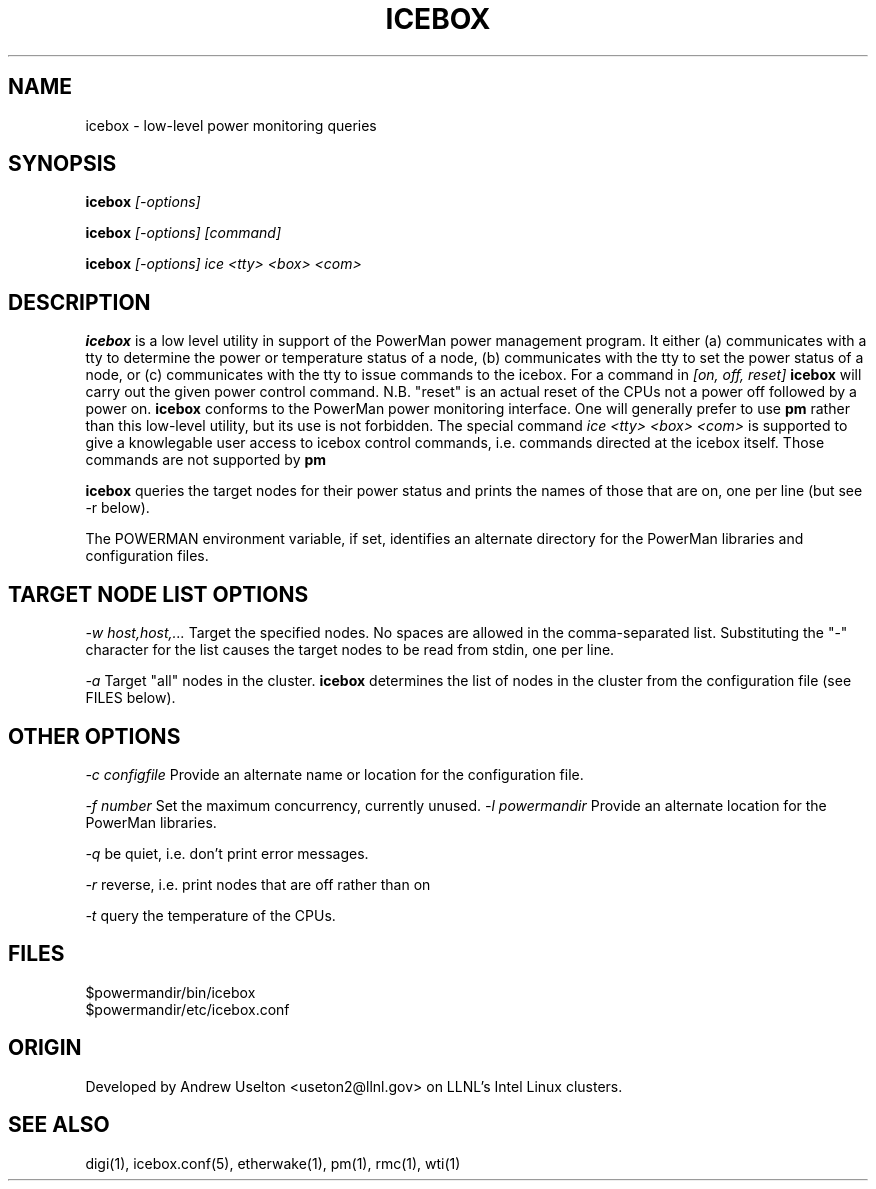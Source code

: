 \." $Id$
.\"
.TH ICEBOX 1 "Release 0.1.5" "LLNL" "ICEBOX"

.SH NAME
icebox \- low-level power monitoring queries

.SH SYNOPSIS
.B icebox
.I "[-options]"
.LP
.B icebox
.I "[-options] [command]"
.LP
.B icebox
.I "[-options] ice <tty> <box> <com>"
.SH DESCRIPTION
.B icebox
is a low level utility in support of the PowerMan power management 
program.  It either (a) communicates with a tty to determine
the power or temperature status of a node, (b) communicates with the 
tty to set the power status of a node, or (c) communicates with 
the tty to issue commands to the icebox.
For a command in 
.I "[on, off, reset]"
.B icebox
will carry out the given power control command.  N.B. "reset" is an actual
reset of the CPUs not a power off followed by a power on.  
.B icebox
conforms to the PowerMan power monitoring interface.  One will generally
prefer to use 
.B pm
rather than this low-level utility, but its use is not forbidden.
The special command 
.I "ice <tty> <box> <com>"
is supported to give a knowlegable user access to icebox control commands, 
i.e. commands directed at the icebox itself.
Those commands are not supported by 
.B pm
.LPOptions are described in TARGET NODE LIST OPTIONS and OTHER OPTIONS below.
.LP
.B icebox
queries the target nodes for their power status and prints the names of 
those that are on, one per line (but see -r below).
.LP
The POWERMAN environment variable, if set, identifies an alternate 
directory for the PowerMan libraries and configuration files.

.SH TARGET NODE LIST OPTIONS
.I "-w host,host,..."
Target the specified nodes.  No spaces are allowed in the comma-separated
list.  Substituting the "-" character for the list causes the target nodes
to be read from stdin, one per line.
.LP
.I "-a"
Target "all" nodes in the cluster.  
.B icebox
determines the list of nodes in the cluster from the configuration file
(see FILES below).

.SH OTHER OPTIONS
.LP
.I "-c configfile"
Provide an alternate name or location for the configuration file.
.LP
.I "-f number"
Set the maximum concurrency, currently unused.  
.I "-l powermandir"
Provide an alternate location for the PowerMan libraries.
.LP
.I "-q"
be quiet, i.e. don't print error messages.
.LP
.I "-r"
reverse, i.e. print nodes that are off rather than on
.LP
.I "-t"
query the temperature of the CPUs.

.SH "FILES"
$powermandir/bin/icebox
.br
$powermandir/etc/icebox.conf
.br

.SH "ORIGIN"
Developed by Andrew  Uselton <useton2@llnl.gov> on LLNL's 
Intel Linux clusters.

.SH "SEE ALSO"
digi(1), icebox.conf(5), etherwake(1), pm(1), rmc(1), wti(1)

